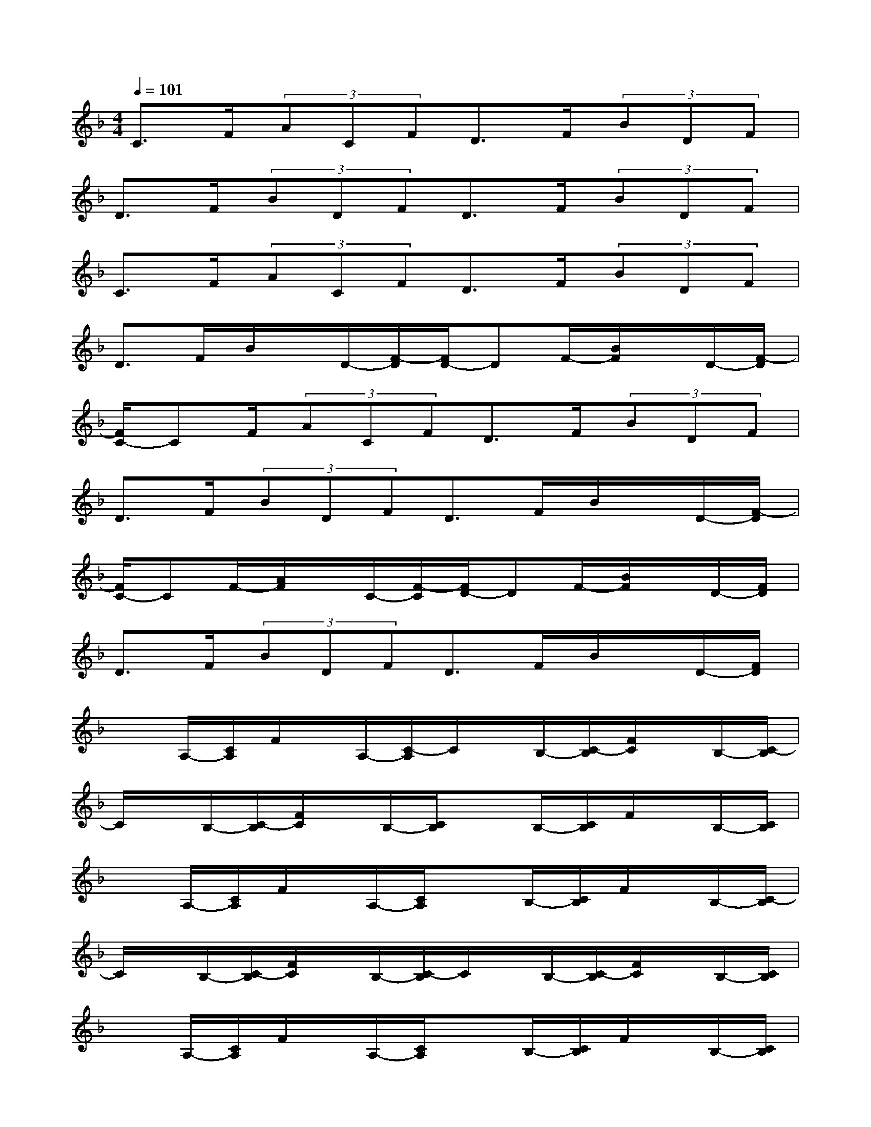 X:1
T:
M:4/4
L:1/8
Q:1/4=101
K:F%1flats
V:1
C>F(3ACFD>F(3BDF|
D>F(3BDFD>F(3BDF|
C>F(3ACFD>F(3BDF|
D>FB/2x/2D/2-[F/2-D/2][F/2D/2-]DF/2-[B/2F/2]x/2D/2-[F/2-D/2]|
[F/2C/2-]CF/2(3ACFD>F(3BDF|
D>F(3BDFD>FB/2x/2D/2-[F/2-D/2]|
[F/2C/2-]CF/2-[A/2F/2]x/2C/2-[F/2-C/2][F/2D/2-]DF/2-[B/2F/2]x/2D/2-[F/2D/2]|
D>F(3BDFD>FB/2x/2D/2-[F/2D/2]|
xA,/2-[C/2A,/2]F/2x/2A,/2-[C/2-A,/2]C/2x/2B,/2-[C/2-B,/2][F/2C/2]x/2B,/2-[C/2-B,/2]|
C/2x/2B,/2-[C/2-B,/2][F/2C/2]x/2B,/2-[C/2B,/2]xB,/2-[C/2B,/2]F/2x/2B,/2-[C/2B,/2]|
xA,/2-[C/2A,/2]F/2x/2A,/2-[C/2A,/2]xB,/2-[C/2B,/2]F/2x/2B,/2-[C/2-B,/2]|
C/2x/2B,/2-[C/2-B,/2][F/2C/2]x/2B,/2-[C/2-B,/2]C/2x/2B,/2-[C/2-B,/2][F/2C/2]x/2B,/2-[C/2B,/2]|
xA,/2-[C/2A,/2]F/2x/2A,/2-[C/2A,/2]xB,/2-[C/2B,/2]F/2x/2B,/2-[C/2B,/2]|
xB,/2-[C/2B,/2]F/2x/2B,/2-[C/2-B,/2]C/2x/2B,/2-[C/2B,/2]F/2x/2B,/2-[C/2B,/2]|
xA,/2-[C/2A,/2]F/2x/2A,/2-[C/2A,/2]xB,/2-[C/2B,/2]F/2x/2B,/2-[C/2B,/2]|
xB,/2-[C/2B,/2]F/2x/2B,/2-[C/2B,/2]xB,/2-[C/2B,/2]F/2x/2B,/2-[C/2-B,/2]